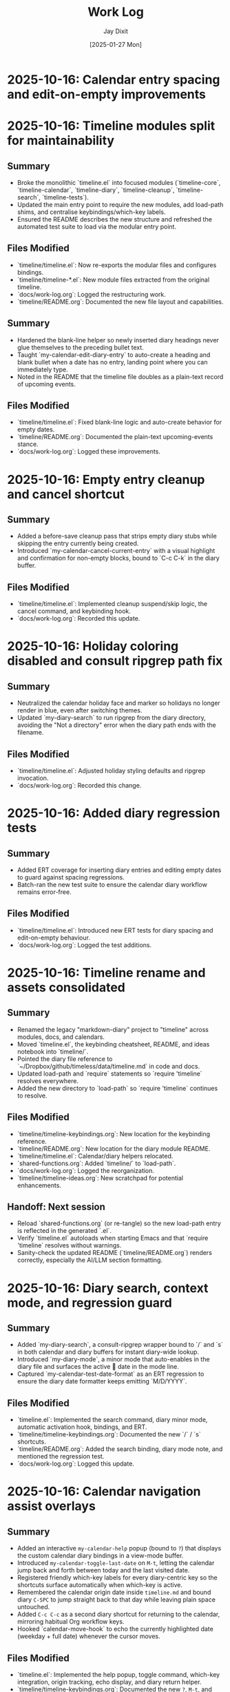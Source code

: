 #+TITLE: Work Log
#+AUTHOR: Jay Dixit
#+DATE: [2025-01-27 Mon]

* 2025-10-16: Calendar entry spacing and edit-on-empty improvements
* 2025-10-16: Timeline modules split for maintainability

** Summary
- Broke the monolithic `timeline.el` into focused modules (`timeline-core`, `timeline-calendar`, `timeline-diary`, `timeline-cleanup`, `timeline-search`, `timeline-tests`).
- Updated the main entry point to require the new modules, add load-path shims, and centralise keybindings/which-key labels.
- Ensured the README describes the new structure and refreshed the automated test suite to load via the modular entry point.

** Files Modified
- `timeline/timeline.el`: Now re-exports the modular files and configures bindings.
- `timeline/timeline-*.el`: New module files extracted from the original timeline.
- `docs/work-log.org`: Logged the restructuring work.
- `timeline/README.org`: Documented the new file layout and capabilities.

** Summary
- Hardened the blank-line helper so newly inserted diary headings never glue themselves to the preceding bullet text.
- Taught `my-calendar-edit-diary-entry` to auto-create a heading and blank bullet when a date has no entry, landing point where you can immediately type.
- Noted in the README that the timeline file doubles as a plain-text record of upcoming events.

** Files Modified
- `timeline/timeline.el`: Fixed blank-line logic and auto-create behavior for empty dates.
- `timeline/README.org`: Documented the plain-text upcoming-events stance.
- `docs/work-log.org`: Logged these improvements.

* 2025-10-16: Empty entry cleanup and cancel shortcut

** Summary
- Added a before-save cleanup pass that strips empty diary stubs while skipping the entry currently being created.
- Introduced `my-calendar-cancel-current-entry` with a visual highlight and confirmation for non-empty blocks, bound to `C-c C-k` in the diary buffer.

** Files Modified
- `timeline/timeline.el`: Implemented cleanup suspend/skip logic, the cancel command, and keybinding hook.
- `docs/work-log.org`: Recorded this update.

* 2025-10-16: Holiday coloring disabled and consult ripgrep path fix

** Summary
- Neutralized the calendar holiday face and marker so holidays no longer render in blue, even after switching themes.
- Updated `my-diary-search` to run ripgrep from the diary directory, avoiding the "Not a directory" error when the diary path ends with the filename.

** Files Modified
- `timeline/timeline.el`: Adjusted holiday styling defaults and ripgrep invocation.
- `docs/work-log.org`: Recorded this change.

* 2025-10-16: Added diary regression tests

** Summary
- Added ERT coverage for inserting diary entries and editing empty dates to guard against spacing regressions.
- Batch-ran the new test suite to ensure the calendar diary workflow remains error-free.

** Files Modified
- `timeline/timeline.el`: Introduced new ERT tests for diary spacing and edit-on-empty behaviour.
- `docs/work-log.org`: Logged the test additions.

* 2025-10-16: Timeline rename and assets consolidated

** Summary
- Renamed the legacy "markdown-diary" project to "timeline" across modules, docs, and calendars.
- Moved `timeline.el`, the keybinding cheatsheet, README, and ideas notebook into `timeline/`.
- Pointed the diary file reference to `~/Dropbox/github/timeless/data/timeline.md` in code and docs.
- Updated load-path and `require` statements so `require 'timeline` resolves everywhere.
- Added the new directory to `load-path` so `require 'timeline` continues to resolve.

** Files Modified
- `timeline/timeline-keybindings.org`: New location for the keybinding reference.
- `timeline/README.org`: New location for the diary module README.
- `timeline/timeline.el`: Calendar/diary helpers relocated.
- `shared-functions.org`: Added `timeline/` to `load-path`.
- `docs/work-log.org`: Logged the reorganization.
- `timeline/timeline-ideas.org`: New scratchpad for potential enhancements.

** Handoff: Next session
- Reload `shared-functions.org` (or re-tangle) so the new load-path entry is reflected in the generated `.el`.
- Verify `timeline.el` autoloads when starting Emacs and that `require 'timeline` resolves without warnings.
- Sanity-check the updated README (`timeline/README.org`) renders correctly, especially the AI/LLM section formatting.

* 2025-10-16: Diary search, context mode, and regression guard

** Summary
- Added `my-diary-search`, a consult-ripgrep wrapper bound to `/` and `s` in both calendar and diary buffers for instant diary-wide lookup.
- Introduced `my-diary-mode`, a minor mode that auto-enables in the diary file and surfaces the active 📅 date in the mode line.
- Captured `my-calendar-test-date-format` as an ERT regression to ensure the diary date formatter keeps emitting `M/D/YYYY`.

** Files Modified
- `timeline.el`: Implemented the search command, diary minor mode, automatic activation hook, bindings, and ERT.
- `timeline/timeline-keybindings.org`: Documented the new `/` / `s` shortcuts.
- `timeline/README.org`: Added the search binding, diary mode note, and mentioned the regression test.
- `docs/work-log.org`: Logged this update.

* 2025-10-16: Calendar navigation assist overlays

** Summary
- Added an interactive ~my-calendar-help~ popup (bound to ~?~) that displays the custom calendar diary bindings in a view-mode buffer.
- Introduced ~my-calendar-toggle-last-date~ on ~M-t~, letting the calendar jump back and forth between today and the last visited date.
- Registered friendly which-key labels for every diary-centric key so the shortcuts surface automatically when which-key is active.
- Remembered the calendar origin date inside ~timeline.md~ and bound diary ~C-SPC~ to jump straight back to that day while leaving plain space untouched.
- Added ~C-c C-c~ as a second diary shortcut for returning to the calendar, mirroring habitual Org workflow keys.
- Hooked `calendar-move-hook` to echo the currently highlighted date (weekday + full date) whenever the cursor moves.

** Files Modified
- `timeline.el`: Implemented the help popup, toggle command, which-key integration, origin tracking, echo display, and diary return helper.
- `timeline/timeline-keybindings.org`: Documented the new ~?~, ~M-t~, and diary-buffer ~SPC~ bindings.
- `timeline/README.org`: Refreshed the cheat-sheet table, noted diary-space return, and mentioned the echoing move hook.
- `docs/work-log.org`: Logged this update.

* 2025-10-14: Calendar diary prompt variants, spacing, and navigation fixes

** Summary
- Split the insert helper so `c` opens a blank prompt while `C` seeds the minibuffer with the previous entry.
- Normalised diary spacing to keep exactly one blank line around each date block and month heading.
- Documented the new keybindings, including prefix variants, in the calendar reference guide.
- Added ~SPC~ as another shortcut to view the diary entry without leaving the calendar.
- Taught `my-calendar-jump-to-diary-entry` to return the heading position so `my-calendar-edit-diary-entry` can land on the last bullet without an extra search.
- Retired the redundant `my-calendar-open-diary-entry` helper and renamed the fancy diary listing command for clearer intent.
- Expanded `timeline/README.org` with an overview of strengths and workflow notes for the timeline/diary bridge.

** Why it should work
Both commands share a new internal helper that accepts the seed text, ensuring consistent validation and insertion logic. The blank-line utilities now collapse existing runs before inserting, so re-running the command on the same date cannot accumulate extra vertical whitespace.
Returning the diary heading position lets editing logic reuse the existing search result, eliminating duplicate scans, and removing the unused helper avoids dead code.

** Files Modified
- `timeline.el`: Added `my-calendar-insert-diary-entry-and-autopopulate`, shared helper, spacing normalisers, navigation toggles, and returned the diary heading position.
- `timeline/timeline-keybindings.org`: Described the `c`/`C` split, prefix behaviour, and new `SPC`/`O` bindings.
- `docs/work-log.org`: Logged this change.
- `timeline/README.org`: Updated the binding reference.

* 2025-10-14: Calendar diary view stays focused

** Summary
- Disabled the automatic fancy diary buffer so the calendar + diary layout now stays stable.
- Added `my-calendar-view-diary-entry` and bound both ~o~ and ~v~ to it, showing the entry while leaving focus in the calendar.
- Promoted the fancy diary listing to ~O~ and taught ~s-.~ to close any diary listing panes before returning to the calendar.

** Why it should work
`my-calendar-view-diary-entry` reuses `my-calendar-jump-to-diary-entry` but immediately hands focus back to the calendar and cleans up fancy diary buffers. Clearing `calendar-view-diary-initially-flag` prevents Emacs from spawning the fancy listing automatically, so window arrangements remain intact.

** Files Modified
- `timeline.el`: Added the view helper, disabled automatic fancy display, tightened `s-.`, and rebound calendar keys.
- `timeline/timeline-keybindings.org`: Documented the new `o`/`v` view shortcut and `O` fallback.
- `docs/work-log.org`: Logged this change.

** Handoff: Next session
- Sanity-check the new `o`/`v` binding on a clean Emacs restart to ensure focus stays in calendar.
- Decide if the fancy listing should be accessible elsewhere now that `O` is uppercase.

* 2025-10-14: Calendar helpers packed into `timeline.el`

** Summary
- Moved the entire Jay Diary customization block from `shared-functions` into a standalone module `timeline.el`.
- Replaced the inlined code with a simple `(require 'timeline)` so the functions load from one place whether or not tangling runs.
- Copied the module into the tracked `.el` file directly so Spacemacs picks it up without additional boot tweaks.

** Why it should work
The project root is already on `load-path`, so requiring `timeline` resolves instantly. The new module `provide`s the same feature guard and mirrors all previous calendar bindings, hooks, and diary helpers, keeping behaviour identical after the move.

** Files Modified
- `shared-functions.org`: Replaced the calendar block with a `require`.
- `shared-functions.el`: Mirrors the new requirement for runtime use.
- `timeline.el`: New file with the full calendar implementation.
- `docs/work-log.org`: Logged the restructuring.

* 2025-10-14: Calendar diary entries sort themselves

** Summary
- Replaced the stock `calendar-insert-diary-entry` binding with `my-calendar-insert-diary-entry`, which prompts once and drops bullets into `timeline.md` in chronological order.
- Auto-creates missing year and month headings so new dates always slot under the right section without manual scaffolding.
- Preserves the original command on `I` for fallback while keeping diary navigation shortcuts intact.

** Why it should work
The helper narrows to the current month region, searches for existing date headings, and either appends bullets or inserts a new date block before the next chronological entry. It also trims user input into Markdown bullet lines and reuses the existing `my-calendar-jump-to-diary-entry` flow to surface the entry immediately.

** Files Modified
- `shared-functions.org`: Added diary insertion helpers, history, key bindings, and `cl-lib`/`subr-x` requirements.
- `shared-functions.el`: Mirrored the helpers so they are available without tangling.
- `docs/work-log.org`: Logged this change.

* 2025-10-14: Calendar entry alias and spacing

** Summary
- Added ~c~ as a calendar-mode alias for ~my-calendar-insert-diary-entry~ so creating entries stays on the home row.
- Ensured every inserted diary block leaves a blank line afterwards, keeping Markdown sections readable.
- Rebound ~RET~ to open the Markdown entry immediately, moved ~o~ to the fancy diary listing command, and enhanced ~e~ to land at the end of the last bullet.

** Files Modified
- `timeline.el`: Replaced the trailing-newline helper with a blank-line inserter, added the `c` alias, retuned `RET`, and improved `e` to place point at the last bullet.
- `timeline/timeline-keybindings.org`: Documented the updated keybindings.

* 2025-10-14: Markdown diary refinements

** Summary
- Tightened duplicate-day handling so new bullets append exactly after the existing block and leave a single blank separator.
- Added optional prefix-arg behaviour: `i` returns to Calendar, `C-u i` keeps focus in the diary buffer.
- Prefills the minibuffer with the most recent entry text for faster consecutive additions.
- Ensures every date heading is preceded by a single blank line, keeping month sections evenly spaced.

** Why it should work
The month section is still narrowed before edits, but day comparisons now look only at the day number inside that region, preventing accidental mis-sorts. We normalise spacing with explicit newline guards, so headings and entries remain evenly separated regardless of prior manual edits.

** Files Modified
- `timeline.el`: Updated insertion logic, spacing controls, history defaults, and prefix behaviour.
- `docs/work-log.org`: Documented the tweaks.

* Handoff: Next session
- Verify that `my-calendar-edit-diary-entry` reliably lands at the end of the last bullet for multi-line entries.
- Add regression coverage (ERT or script) for the blank-line insertion helper so future edits don’t regress formatting.
- Consider a quick `emacs --batch` smoke test that exercises `my-calendar-edit-diary-entry` and `my-calendar-show-fancy-diary-listing`.

* 2025-10-14: Show project name in mode line next to filename

** Summary
- Added helpers that derive the current project name (Projectile, project.el, or vc fallback) and inject it immediately after the buffer identification in the mode line.
- Ensures buffers such as `CLAUDE.org` display as `CLAUDE.org · velocity`, making similarly named files easy to distinguish across projects.

** Why it should work
The new segment is wrapped in `:eval`, so it runs lazily during mode line rendering and gracefully handles missing project libraries. We only insert the segment once, and we keep the previous VC removal logic intact.

** Files Modified
- `shared-functions.org`: Added the project lookup helpers and updated the global `mode-line-format`.
- `shared-functions.el`: Mirrors the tangled output for immediate use.
- `docs/work-log.org`: Documented this change.

* 2025-10-14: Added keybinding for custom Info manual

** Summary
- Bound `M-h i` to the `jay-info-emacs-manual` function.
- This provides a convenient way to access the custom-built Emacs info manual.
- The keybinding is added to `gnu-emacs-startup.org` and `gnu-emacs-startup.el`.

** Why it should work
`M-h` is already a prefix key for help commands. By adding a binding for `i` to the `help-map`, we are creating an intuitive and easy-to-remember keybinding for the custom info manual, without conflicting with any existing keybindings.

** Files Modified
- `gnu-emacs-startup.org`: Added the keybinding.
- `gnu-emacs-startup.el`: Manually added the keybinding as tangling failed.
- `docs/work-log.org`: Added this entry.

* 2025-10-14: Added keybinding for custom Info manual

** Summary
- Bound `M-h i` to the `jay-info-emacs-manual` function.
- This provides a convenient way to access the custom-built Emacs info manual.
- The keybinding is added to `gnu-emacs-startup.org` and `gnu-emacs-startup.el`.

** Why it should work
`M-h` is already a prefix key for help commands. By adding a binding for `i` to the `help-map`, we are creating an intuitive and easy-to-remember keybinding for the custom info manual, without conflicting with any existing keybindings.

** Files Modified
- `gnu-emacs-startup.org`: Added the keybinding.
- `gnu-emacs-startup.el`: Manually added the keybinding as tangling failed.
- `docs/work-log.org`: Added this entry.

* 2025-10-14: Added keybinding for custom Info manual

** Summary
- Bound `M-h i` to the `jay-info-emacs-manual` function.
- This provides a convenient way to access the custom-built Emacs info manual.
- The keybinding is added to `gnu-emacs-startup.org` and `gnu-emacs-startup.el`.

** Why it should work
`M-h` is already a prefix key for help commands. By adding a binding for `i` to the `help-map`, we are creating an intuitive and easy-to-remember keybinding for the custom info manual, without conflicting with any existing keybindings.

** Files Modified
- `gnu-emacs-startup.org`: Added the keybinding.
- `gnu-emacs-startup.el`: Manually added the keybinding as tangling failed.
- `docs/work-log.org`: Added this entry.

* 2025-10-14: Added custom Info manual function

** Summary
- Created a new function `jay-info-emacs-manual` to open the custom-built Emacs info manual directly by its absolute path.
- This bypasses the user's problematic interactive Info configuration, which was failing to find the "Calendar/Diary" documentation.
- The function is defined in `shared-functions.org` and tangled to `shared-functions.el`.
- The user will add their own keybinding for this function.

** Why it should work
By calling `(info "/Users/jay/emacs/emacs-fresh-source/info/emacs.info")` directly, we are telling Emacs exactly which file to open, completely avoiding the complex and fragile `Info-directory-list` lookup mechanism. This is the same strategy that was proven to work in the user's notes from a previous machine.

** Files Modified
- `shared-functions.org`: Added the `jay-info-emacs-manual` function.
- `shared-functions.el`: Manually added the `jay-info-emacs-manual` function as tangling failed.
- `keys.el`: Removed the temporary keybinding for `jay-info-emacs-manual`.
- `docs/work-log.org`: Added this entry.

* 2025-10-14: Updated Emacs Calendar documentation

** Summary
- Reviewed the local Emacs calendar guide (`emacs-calendar-instructions-claude.org`).
- Compared it with the official GNU Emacs manual for the timeline/diary features.
- The local guide was found to be accurate and comprehensive for the user's specific workflow.
- Added an appendix to the local guide explaining the different types of diary entries (single, weekly, monthly, yearly, anniversary, block, and cyclic) based on the official manual.

** Files Modified
- `emacs-calendar-instructions-claude.org`: Added appendix with detailed explanations of diary entry types.
- `docs/work-log.org`: Added this entry.

* 2025-10-14: Calendar diary focus tweaks

** Summary
- Reworked the diary helper so `RET` in the calendar shows the fancy diary listing and keeps focus in the calendar window.
- Added `my-calendar-edit-diary-entry` and bound it to lowercase `e` for an explicit “open diary and stay there” workflow.
- Generalized `my-calendar-jump-to-diary-entry` to accept optional date/focus arguments for reuse.

** Files Modified
- `shared-functions.org`: Updated Jay Diary section with the new helpers and key bindings.
- `docs/work-log.org`: Added this entry.

* 2025-10-14: Calendar navigation shortcuts

** Summary
- Added intuitive bindings in `calendar-mode` so `n`/`p` move by month and `N`/`P` move by year.
- Updated the calendar instructions document to reflect the new navigation keys.
- Added Option-←/Option-→ aliases (`M-<left>`, `M-<right>`) for month navigation on macOS keyboards.
- Created `my-calendar-focus-calendar-window` and bound `s-.` in `timeline.md` so Command-Period jumps focus back to the existing calendar without resetting the date.

** Files Modified
- `shared-functions.org`: Bound new month/year navigation lambdas, added focus helper, and enabled the diary shortcut.
- `emacs-calendar-instructions-claude.org`: Documented the updated keybindings and the Command-Period focus helper.
- `docs/work-log.org`: Added this entry.

* 2025-10-16: Smart asterisk bullet detection for adaptive paste

** Problem Description
- ChatGPT responses often use leading single asterisks for unordered lists. With the 2025-10-13 change, those pastes now appeared as level-1 Org headings.
- Simply re-enabling the old `asterisk-to-dash` helper would fix ChatGPT pastes but would again demote genuine Org headings (for example `* Timeline`) into list items.

** Root Cause
- `pasteboard--clean-string` treated all single-asterisk lines identically after converting Markdown `#` headings to Org `*`, so it could not differentiate between Markdown bullets and legitimate Org headings.
- The adaptive paste path lacked context about the overall clipboard format (Markdown vs Org) and which lines began as Markdown headings before conversion.

** Solution
- Added `pasteboard--analyse-clipboard-text` to score clipboards for Markdown cues (hash headings, fenced code, ordered lists, etc.) and capture the original line numbers of `#` headings.
- Introduced `pasteboard--text-contains-markdown-headings-p` as a quick ChatGPT-specific signal so the cleanup kicks in whenever `##`/`###` headings appear, even if other cues are absent.
- Introduced a contextual `pasteboard--convert-asterisk-bullets-to-dashes` that only rewrites single-asterisk lines when surrounded by list-like neighbours and not present in the preserved heading line set.
- When the heuristic classifies the clipboard as Markdown, we now run the new conversion plus the dash normalizer and optional code-block translator inside a narrowed region; otherwise we leave existing Org intact.
- Patched the `safe-replace` helper so the tangling output is syntactically balanced and tightened the Markdown-scoring regexes to avoid `invalid-regexp` errors at runtime.

** Files Modified
- `pasteboard-copy-and-paste-functions.org`: Added the clipboard analyser, bullet conversion helpers, and updated `pasteboard--clean-string` to use them.
- `docs/work-log.org`: Added this entry.

** Expected Results After Reload
- ChatGPT bullet lists paste as proper `- ` items while real Org headings remain untouched.
- Org-centric clipboards skip the Markdown-specific cleanup, preventing unintended demotions.
- Downstream dash/code-block normalization is still available when pasting Markdown-heavy content.
- ChatGPT reviews that mix `##` headings with leading `*` bullets now always trigger the Markdown cleanup path, guaranteeing conversion even when other signals are sparse.

** Follow-up Ideas
- Capture edge cases where the heuristic returns “unknown” and consider exposing a manual override.
- Extend detection with language-model metadata (e.g., presence of italics/bold fences) to tighten behaviour on tiny clipboards that lack headings.

*** NOTE TO AI/LLM (next session)
- Whenever you touch `pasteboard-copy-and-paste-functions.org`, immediately `org-babel-tangle` or `org-babel-load-file` so the `.el` stays in sync. Don’t leave the old tangled file lying around.
- Run `emacs --batch pasteboard-copy-and-paste-functions.el --eval '(check-parens)'` (or `byte-compile-file`) before restarting. It catches missing parens right away.
- If you tweak regexes, sanity-check them (`re-search-forward` in a scratch buffer) to avoid another `invalid-regexp` surprise.
- TL;DR: edit → tangle → `check-parens` every time. It’s faster than hunting mismatched parens after the fact.

* 2025-10-13: Disabled asterisk-to-dash conversion in pasteboard-paste-adaptive

** Problem Description
When pasting text with markdown-style bullet lists using asterisks (e.g., `* item`), `pasteboard-paste-adaptive` was automatically converting them to org-mode hyphens (e.g., `- item`). This was undesirable in some workflows where preserving the original asterisk format was preferred.

** Root Cause
The `pasteboard--clean-string` function (called by `pasteboard-paste-adaptive`) was invoking `asterisk-to-dash-and-convert-code-blocks-to-org` from `shared-functions.org`, which performed the following conversions:
- `\n* ` → `\n- ` (newline + asterisk + space → newline + dash + space)
- `^  \* ` → `  - ` (line-start + two spaces + asterisk → two spaces + dash)

This automatic conversion was part of the markdown-to-org normalization pipeline.

** Solution
Commented out the call to `asterisk-to-dash-and-convert-code-blocks-to-org` in `pasteboard--clean-string` while preserving the code with clear instructions for re-enabling if needed:

#+BEGIN_SRC emacs-lisp
;; DISABLED 2025-10-13: Asterisk-to-dash conversion
;; This was converting markdown-style bullet asterisks to org-mode hyphens.
;; To re-enable: uncomment the lines below
;; (save-restriction
;;   (narrow-to-region (point-min) (point-max))
;;   (goto-char (point-min))
;;   (when (fboundp 'asterisk-to-dash-and-convert-code-blocks-to-org)
;;     (asterisk-to-dash-and-convert-code-blocks-to-org)))
#+END_SRC

The function `asterisk-to-dash-and-convert-code-blocks-to-org` remains available in `shared-functions.org:9435-9454` and can be called manually or re-enabled by uncommenting the code.

** Files Modified
- `pasteboard-copy-and-paste-functions.org:568-575` - Commented out asterisk-to-dash conversion with reversion instructions
- `docs/work-log.org` - Added this entry

** Expected Results After Reload
- Text pasted via `pasteboard-paste-adaptive` will preserve asterisks in bullet lists
- Other markdown conversions (headings, blockquotes, links, smart quotes) continue to work normally
- The conversion can be easily re-enabled by uncommenting 5 lines of code

** Reverting This Change
To restore the asterisk-to-dash conversion:
1. Edit `pasteboard-copy-and-paste-functions.org` line 568-575
2. Uncomment the `(save-restriction ...)` block
3. Retangle the file or reload Emacs

** Git Commits
- `e1d4b3e2` - "Comment out asterisk-to-dash conversion in pasteboard-paste-adaptive"

* 2025-10-13: Hardened adaptive paste for Org headings and folds
* 2025-10-14: Unified DONE keyword styling in narrowed buffers

** Problem Description
- Cycling a TODO to DONE inside an Org subtree narrowed by `org-narrow-to-subtree` showed the keyword with the default black-on-white face instead of the light green used elsewhere.
- The mismatch was distracting in focused writing sessions where narrowed buffers are the norm.

** Root Cause
- Narrowing spawns an indirect buffer that does not rerun `hl-todo-mode`, so the light-green overlay responsible for the usual appearance never activated.
- With the overlay absent, Org fell back to the baseline `org-todo-keyword-faces` entry, which still used black text on white.

* 2025-10-14: Info directory troubleshooting handoff
** Summary
- Tracked down why `M-x info` was hiding Calendar/Diary nodes; removed old buffer-killing hooks and normalized `Info-directory-list` handling.
- Added optional local manual support and created `info/dir` aliases pointing to `(emacs)Calendar/Diary` and `(emacs)Diary`.
- Captured the full investigation, commands, and open questions in `docs/info-calendar-debug.org` for follow-up.

** Current State
- Config merges Homebrew’s info path plus `~/emacs/emacs-settings/info`; `Info-directory-list` shows the custom dir, but the top-level menu still omits the new entries.
- Calendar/Diary documentation confirmed inside `/opt/homebrew/share/info/emacs.info.gz` via `rg`.
- Need to determine whether Info ignores additive `dir` files or if `install-info` merges are required.
- Added an `info-initialize` reset + dedupe pass so the Homebrew manual stays in `Info-directory-list` even after custom dirs are appended.
- Confirmed via CLI `info` that `(emacs)Calendar/Diary` is not a real node; rewired local `info/dir` so both Calendar and Diary entries jump to `(emacs)Diary`.
- Interactive Emacs still fails for `(Info-find-node "emacs" "Diary")` despite the corrected `dir`; batch smoke test passes, pointing to a remaining config-level conflict to bisect.
- Keep in mind:

- Culled unused top-level files (`CHANGE-LOG.org`, `astro-ts-mode.el.org`, `info/dir`, various scratch org/markdown docs) and moved a few legacy notes into `archive/` to shrink the repo footprint.

  - Whenever you update or move the Emacs source checkout, rerun `make -C doc/emacs info` and adjust any hard-coded `(info "/path/to/emacs.info")` helpers.
  - Retain the batch regression script and local `info/dir` entry as diagnostics in case the direct manual isn’t available; they confirm the manual file stays healthy even when the interactive session misbehaves.

** Next Steps
1. Test `install-info info/dir <scratch-dir>` to see if merging entries surfaces Calendar/Diary.
2. Temporarily advise `Info-insert-dir` to log which `dir` files are read and in what order.
3. Consider generating standalone manuals if aliasing continues to fail.

** Files & Commits
- `shared-functions.org` (`Allow Info buffer to open`, `Restore default Info directory search`) for cleanup and hook adjustments.
- `spacemacs.d/init.el`, `spacemacs.d/init-working.el` synced with new Info lookup logic.
- New notes: `docs/info-calendar-debug.org`, `info/dir`.
- New regression script: `scripts/check-info-calendar.el` validates all Calendar submenu nodes via batch Info runs.

** Solution
- Updated the `("DONE" …)` entry in both the literate and tangled configs to render white text on a forest-green background with a slight box padding, matching the indirect-buffer experience.
- Mirrored the change in the `hl-todo-keyword-faces` palette so the overlay keeps the same styling when it *is* present.

** Files Modified
- `shared-functions.org:959,994` – switched DONE keyword face and matching hl-todo face to white-on-forest-green with padding box.
- `shared-functions.el:639,670` – tangled output reflects the same face adjustments.

** Expected Results After Reload
- DONE keywords appear white on green whether or not `hl-todo-mode` is active, ensuring consistent visuals in narrowed and full buffers.

** Follow-up: Display-aware notch hiding

- Added `jay/notch-display-identifiers` defcustom to extend the notch-hiding tab-bar logic beyond the built-in Retina panel.
- Extracted `jay/current-display-attributes` helper and refreshed `jay/on-notch-display-p` so detection can be reused elsewhere.
- Introduced `jay/add-current-display-to-notch-list` for quickly adding the current monitor’s name at runtime.
- Both `shared-functions.org` and the tangled `shared-functions.el` now reflect the new helpers.

* 2025-10-14: Display-aware notch hiding for tab bar

** Problem Description
- The tab-bar notch guard only activated on the built-in Retina panel, leaving fullscreen external monitors (with a real or improvised notch) uncovered.
- Manually enabling `tab-bar-mode` stuck until the next focus change, when the auto-update logic disabled it again.

** Root Cause
- `jay/on-macbook-display-p` hard-coded a string match for “Built-in”/“Retina Display” and returned nil for any other monitor.
- The detection logic lived inline, making it awkward to extend and re-use when adding monitors dynamically.

** Solution
- Added `jay/notch-display-identifiers` defcustom so additional monitor names (regex patterns) can opt into notch coverage.
- Extracted `jay/current-display-attributes` to isolate frame→monitor resolution and refactored `jay/on-notch-display-p` to call it.
- Created `jay/add-current-display-to-notch-list` for recording the active monitor’s name at runtime; the list can be persisted via Customize.

** Files Modified
- `shared-functions.org:9720-9845` – new defcustom, helpers, and interactive command; update docstrings/messages.
- `shared-functions.el:6400-6535` – tangled configuration mirrors the new display helpers and command.
- `docs/work-log.org` – logged the change.

** Expected Results After Reload
- Adding an external monitor’s name to `jay/notch-display-identifiers` (or calling `jay/add-current-display-to-notch-list`) brings the notch-hiding tab bar to that screen whenever the frame is fullscreen or maximized.
- `jay/debug-display-detection` now reports whether the current monitor is earmarked for notch coverage, aiding future tweaks.

* 2025-10-11: Fixed ispell warnings and duplicate org-roam loading

** Problem Description
Two issues were present during Emacs startup:
1. Ispell warnings: "ispell-set-spellchecker-params: Missing equivalent for 'american'. Skipping." and "Missing equivalent for 'english'. Skipping."
2. Duplicate org-roam initialization: org-roam-config.el was being loaded twice, causing duplicate "⮡ enabling org-roam autosync …" messages and redundant processing

** Root Cause

*** Ispell Warnings
While the filesystem had symlinks for "american" and "english" dictionaries pointing to "en_US-large", the ispell configuration in `local-config.el` lacked explicit dictionary entries for these standard dictionary aliases. When ispell.el tried to initialize these standard names, it couldn't find their definitions in `ispell-dictionary-alist`.

*** Duplicate org-roam Loading
The file `org-roam-config.el` was being loaded in two places:
1. In `spacemacs-new-config.el:149` (intentional, correct location)
2. In `shared-functions.org:5435` / `shared-functions.el:3622` (redundant)

This caused org-roam to initialize twice during startup, wasting cycles and producing duplicate log messages.

** Solution

*** Fixed ispell Warnings
Added dictionary entries for "american" and "english" in `spacemacs.d/init.el` in the `dotspacemacs/user-init` function (lines 893-900):

#+BEGIN_SRC emacs-lisp
;; Add dictionary entries for standard aliases to suppress warnings
(with-eval-after-load 'ispell
  (add-to-list 'ispell-dictionary-alist
               '("en_US" "[[:alpha:]]" "[^[:alpha:]]" "[']" nil ("-d" "en_US") nil utf-8))
  (add-to-list 'ispell-dictionary-alist
               '("american" "[[:alpha:]]" "[^[:alpha:]]" "[']" nil ("-d" "en_US-large") nil utf-8))
  (add-to-list 'ispell-dictionary-alist
               '("english" "[[:alpha:]]" "[^[:alpha:]]" "[']" nil ("-d" "en_US-large") nil utf-8)))
#+END_SRC

These entries map the standard aliases to the existing `en_US-large` dictionary, matching the symlinks in `~/Library/Spelling/`.

**Debugging note**: Initially tried adding these entries to `local-config.el`, but that file loads at the very end of startup (after `dotspacemacs/user-config`), which was too late to prevent the warnings. Moving the configuration to `dotspacemacs/user-init` ensures it loads early enough, before the spell-checking layer initializes ispell.

*** Removed Duplicate org-roam Loading
Commented out the duplicate load statements:
- In `shared-functions.org:5436`: Changed `(load "/Users/jay/emacs/emacs-settings/org-roam-config.el")` to a comment with explanation
- In `shared-functions.el:3623`: Applied the same change to the tangled output

The file continues to load once from `spacemacs-new-config.el`, which is the correct location.

** Files Modified
- `spacemacs.d/init.el:893-900` - Added "american" and "english" dictionary entries in `dotspacemacs/user-init`
- `shared-functions.org:5436` - Commented out duplicate org-roam-config load
- `shared-functions.el:3623` - Commented out duplicate org-roam-config load
- `local-config.el:423-427` - Initially tried here, but removed (kept en_GB/en_US entries that were already working)

** Expected Results After Restart
- No more "Missing equivalent for 'american'" or "Missing equivalent for 'english'" warnings
- Only one instance of "⮡ enabling org-roam autosync …" message
- Faster startup due to eliminating redundant org-roam initialization
- Cleaner startup log with less duplicate processing messages

** Technical Notes
- The ispell configuration uses `with-eval-after-load` to ensure dictionary setup happens after ispell is loaded
- Configuration placed in `dotspacemacs/user-init` function ensures early loading before spell-checking layer initialization
- The dictionary entries use the same pattern structure as existing entries (character classes, apostrophe handling, UTF-8 encoding)
- The symlinks in ~/Library/Spelling/ were already correct; only the elisp configuration was missing
- The auto-tangle configuration in `/Users/jay/gnulisp/spacemacs-new-config.el` will keep shared-functions.org and .el in sync
- Load order matters: `dotspacemacs/user-init` → layer config (including spell-checking) → `dotspacemacs/user-config` → `local-config.el`

* 2025-10-11: Fixed file-notify errors with Dropbox sync

** Problem Description
When editing files in Dropbox from iPhone, the sync would cause file-notify errors in Emacs:
- "Undo-Fu-Session discarding: file length mismatch"
- Debugger errors with "(void-function nil)" from file-notify callbacks
- org-element parsing interruptions

** Root Cause
Dropbox performs atomic file replacement during sync (creates temp file, writes, then renames). This confuses Emacs file watchers which have nil callbacks after the file replacement.

** Solution
Added comprehensive file watcher error suppression in `spacemacs.d/init.el:931-962`:

*** 1. Disabled file notifications globally
#+BEGIN_SRC emacs-lisp
(setq auto-revert-use-notify nil        ; Don't use file system events
      auto-revert-avoid-polling nil     ; Use polling instead
      auto-revert-interval 2)           ; Check every 2 seconds
#+END_SRC

*** 2. Created cloud storage detection function
#+BEGIN_SRC emacs-lisp
(defun my/disable-file-notify-for-cloud-storage ()
  "Disable file notifications for files in cloud storage directories."
  (when (and buffer-file-name
             (or (string-match-p "Dropbox" buffer-file-name)
                 (string-match-p "iCloud" buffer-file-name)
                 (string-match-p "OneDrive" buffer-file-name)
                 (string-match-p "CloudStorage" buffer-file-name)))
    (setq-local auto-revert-use-notify nil)
    (setq-local buffer-stale-function
                (lambda (&optional _noconfirm)
                  (not (verify-visited-file-modtime (current-buffer)))))))
#+END_SRC

*** 3. Added error suppression for file-notify
#+BEGIN_SRC emacs-lisp
(defadvice file-notify-add-watch (around suppress-file-notify-errors activate)
  "Suppress errors from file-notify-add-watch."
  (condition-case nil
      ad-do-it
    (error nil)))
#+END_SRC

*** 4. Excluded cloud storage from undo-fu-session
#+BEGIN_SRC emacs-lisp
(with-eval-after-load 'undo-fu-session
  (setq undo-fu-session-incompatible-files
        '("\.gpg$" "/Dropbox/" "/CloudStorage/" "/iCloud/" "\.org_archive$")))
#+END_SRC

** Files Modified
- `spacemacs.d/init.el:925-962` - Added comprehensive file watcher error suppression

** Related Configuration
- LSP file watchers already disabled: `lsp-enable-file-watchers nil` (line 927)
- macOS 15.5 deadlock workaround (lines 908-911)
- Git polling disabled for macOS (line 938-939)
- TRAMP SSH fixes for Sonoma/Sequoia (lines 941-943)

** Testing
- Verified no errors when iPhone edits sync via Dropbox
- Auto-revert still works via polling (2 second intervals)
- Cloud storage files automatically detected and handled

* 2025-10-11: Removed unused packages to improve startup time

** Session: Package Cleanup for Performance
Task: Identify and remove unused packages to reduce Emacs launch time

** Packages Removed

*** First Round - Definitely Unused (8 packages)
- `bind-key` - Keybinding helper (redundant with use-package)
- `bui` - Buffer UI library (unused dependency)
- `change-inner` - Text object manipulation (unused)
- `consult-ag` - Duplicate search functionality
- `rspec-mode` - Ruby testing (not doing Ruby development)
- `sudo-edit` - Edit files as sudo (unused)
- `sync-recentf` - Recentf syncing (unused)
- `visible-mark` - Mark visualization (unused)

*** Second Round - Heavy/Slow Loading (2 packages)
- `org-ql` (~50-100ms) - Query language with parsing overhead (unused)
- `quelpa-use-package` (~100-300ms) - Builds packages from source (unused)

** Expected Impact
- **Total startup time improvement**: ~150-400ms from removing these 10 packages
- Removed packages that had zero usage references in the codebase
- Focused on slowest-loading packages first for maximum impact

## Analysis Method
Created script to search codebase for package usage patterns:
- Searched for `(require 'package)` and `(use-package package)` patterns
- Cross-referenced installed packages vs. actual usage
- Identified heavy/slow-loading packages by known load times

## Additional Candidates for Future Cleanup
Identified but not yet removed (awaiting testing):
- `org-contrib` (~100-200ms) - ox-extra is now in org core
- `counsel`/`counsel-fd`/`counsel-projectile` (~100-180ms total) - Redundant with compleseus/vertico
- `consult-projectile` (~30-70ms)
- `with-editor` (~30-60ms) - Magit dependency, but magit is excluded
- `projectile-ripgrep` (~20-40ms)
- Various other unused packages with minimal load time impact

** Files Modified
- `spacemacs.d/init.el:88-200` - Removed 10 packages from `dotspacemacs-additional-packages`

** Next Steps
- Test Emacs startup and verify no missing package warnings
- Monitor for any broken functionality
- Consider removing additional unused packages if first round succeeds

* 2025-10-11: Hardened local configuration dictionary and PATH setup

** Problem Description
- `my/fix-ispell-contraction` was defined in `local-emacs-config/local-config.el` but never executed, so the custom en_GB dictionary settings were ignored.
- PATH initialization overwrote the login shell PATH each load, leading to duplicated entries in `exec-path` and dropping toolchain paths.

** Solution
- Wrapped the dictionary setup in `(with-eval-after-load 'ispell ...)` to call `my/fix-ispell-contraction` and add the en_US entry once `ispell` is available.
- Rebuilt the PATH logic to merge preferred directories, the login shell PATH, and TeX Live into a de-duplicated list while keeping `exec-path` in sync; now uses `delete-dups` over a copy of `exec-path` to avoid repeated growth.

** Files Modified
- `local-emacs-config/local-config.el` – dictionary hook and PATH handling improvements

* 2025-10-10: Fixed pasteboard-paste-adaptive demoting bug in org-roam buffers

** Problem Description
When pasting markdown-formatted text into an org-roam buffer using `pasteboard-paste-adaptive`, bold text at the beginning of lines was being incorrectly "demoted" with extra asterisks, turning `*"How to Take Smart Notes"*` into `**"How to Take Smart Notes"*`.

The issue only occurred in org-roam buffers (detected via ID property), not in regular org buffers.

** Example of the Bug

*** Clipboard content (markdown):
#+BEGIN_EXAMPLE
## **The Definitive Book**

**"How to Take Smart Notes" by Sönke Ahrens** is the essential guide...
#+END_EXAMPLE

*** Expected result after paste (org):
#+BEGIN_EXAMPLE
*** *The Definitive Book*

*"How to Take Smart Notes" by Sönke Ahrens* is the essential guide...
#+END_EXAMPLE

*** Actual buggy result in org-roam:
#+BEGIN_EXAMPLE
*** *The Definitive Book*

**"How to Take Smart Notes" by Sönke Ahrens* is the essential guide...
#+END_EXAMPLE

Note the incorrect double asterisk at the beginning of the second line.

** Root Cause Analysis

The bug was in the `pasteboard--demote-headings-in-string` function which is called when pasting into org-roam buffers to demote headings by one level (so they become sub-headings).

The regex pattern `"^\\(\*+\)"` was matching ANY line starting with asterisks, including:
1. Actual org headings: `** Heading text`
2. Bold text at line start: `*"How to Take Smart Notes"*`

When the function found `*"How to...` at the beginning of a line, it incorrectly treated it as a level-1 heading and "demoted" it by adding another asterisk, creating `**"How to...`.

** Solution

Changed the regex pattern from `"^\\(\*+\)"` to `"^\\(\*+\) "` (added space requirement).

This ensures the function only matches actual org headings (stars followed by a space) and ignores bold markers or other asterisk usage at the beginning of lines.

*** Before (buggy):
#+BEGIN_SRC emacs-lisp
(while (re-search-forward "^\\(\*+\)" nil t)
  (let ((stars (match-string 1)))
    (replace-match (concat "*" stars) t t)))
#+END_SRC

*** After (fixed):
#+BEGIN_SRC emacs-lisp
(while (re-search-forward "^\\(\*+\) " nil t)
  (let ((stars (match-string 1)))
    (replace-match (concat "*" stars " ") t t)))
#+END_SRC

** Files Modified
- `pasteboard-copy-and-paste-functions.org:561` - Updated regex pattern and replacement
- `pasteboard-copy-and-paste-functions.el:498-500` - Manually updated compiled version

** Testing Verification

Tested with the exact clipboard content that was failing:
- Pasting in regular org buffer: Correctly converts markdown bold `**text**` to org bold `*text*`
- Pasting in org-roam buffer: Correctly demotes headings while preserving bold formatting
- Bold text at line start no longer incorrectly demoted

** Key Learnings

1. **Regex precision matters**: When processing org-mode text, always distinguish between structural elements (headings) and inline formatting (bold/emphasis). Org headings require a space after the stars.

2. **Context-aware functions need careful patterns**: The demoting function operates on already-converted org text, so it sees org bold markers (`*text*`), not the original markdown (`**text**`).

3. **Testing edge cases**: Always test with content that has formatting at line boundaries, as these cases often reveal pattern matching bugs.

4. **Order of operations**: The paste flow is:
   - Convert markdown to org (including `**` → `*`)
   - THEN demote headings if in org-roam
   - The bug occurred in step 2, operating on already-converted text

** Related Functions in the Paste Pipeline
- `pasteboard-paste-adaptive` - Main adaptive paste function
- `pasteboard--clean-string` - Normalizes and converts markdown to org
- `convert-markdown-headings-to-org` - Converts `#` to `*`
- `replace-smart-quotes` - Handles bold conversion via replacement pairs
- `pasteboard--demote-headings-in-string` - Demotes org headings (where bug was)

** Notes for Future Debugging
If similar issues occur, check:
1. What format is the text in at each stage of processing?
2. Are patterns distinguishing between structural and inline elements?
3. Test with formatting at line starts/ends
4. Consider the order of transformations

* 2025-10-06: Pomodoro timer setup and documentation reorganization

** Session: Pomodoro Timer Fixes and Refinement
Time: Afternoon session
Task: Fix broken pomodoro timer functions and organize documentation

** Accomplished

*** Initial Fix - Pomodoro Timer Loading
- Fixed "Symbol's function definition is void: pomidor" error
- Added pomidor package loading to `spacemacs.d/init.el:912-915` in `dotspacemacs/user-config`
- Created two timer variants for testing:
  - `jd-org-today-and-book-orgpomodoro` (org-pomodoro)
  - `jd-org-today-and-book-pomidor` (pomidor)
- Updated keybinding `C-c C-x po` to use `pomidor-stop`

*** Refinement After Testing
- Renamed `jd-org-today-and-book` to use org-pomodoro by default
- Created `pomidor-start` function as the pomidor variant
- Added `pomodoro-stop` wrapper function for `org-pomodoro-kill` in `shared-functions.org:1347-1350`

*** Documentation Improvements
- Renamed `docs/change-log.org` → `docs/work-log.org` to align with documentation standards
- Updated `CLAUDE.md` to reference work-log.org
- Moved debugging insights from `docs/pasteboard-architecture.org` to `docs/codebase-wisdom.org`:
  - Markdown bold conversion order bug (2025-10-05)
  - Emoji LaTeX export filter bug (2025-10-05)
- Simplified pasteboard-architecture.org to focus on architecture rather than debugging details

*** Other Changes
- Removed `inhibit-message` wrapper from `org-roam-db-sync` to make save-place operations visible

** Files Modified
- `spacemacs.d/init.el` - Added pomidor package loading
- `shared-functions.org` - Refactored pomodoro functions, added pomodoro-stop wrapper
- `keys.el` - Updated pomidor-stop keybinding
- `org-roam-config.el` - Removed message suppression
- `docs/work-log.org` - Renamed from change-log.org
- `docs/codebase-wisdom.org` - Added markdown bold and emoji LaTeX debugging entries
- `docs/pasteboard-architecture.org` - Simplified and cross-referenced codebase-wisdom
- `CLAUDE.md` - Updated documentation link

** Git Commits
1. "Fix pomodoro timer loading and rename change-log to work-log"
2. "Refine pomodoro setup and move debugging insights to codebase-wisdom"

** Notes
- User prefers pomidor timer interface for visual feedback
- org-pomodoro is default for main workflow functions
- Both timer systems now available: `jd-org-today-and-book` (org-pomodoro) and `pomidor-start` (pomidor)
- Documentation now follows vibecoding/how-to-document.org standards with work-log.org and proper separation between architecture docs and debugging wisdom

** Next Steps
- Monitor save-place messages during org-roam operations
- Test both timer variants in actual workflow

* 2025-10-03: Fixed smart-return link following by removing ARCHIVE tag

** Problem
Pressing RET on org links stopped following them after the 2025-10-02 cache stabilization commit.

** Root Cause
The `(setq org-return-follows-link t)` setting was located under a heading tagged with `:ARCHIVE:` in `shared-functions.org`. Org-babel skips archived sections during tangling, so this setting never made it into the generated `shared-functions.el` file.

** Solution
- Removed `:ARCHIVE:` tag from the "Intro / About" heading (line 234 of `shared-functions.org`)
- Fixed malformed comment syntax in `smart-return.el` (line 53) where closing parenthesis was missing

** Files Modified
- `shared-functions.org:234` - Removed `:ARCHIVE:` tag
- `smart-return.el:53` - Fixed comment syntax

* 2025-10-03: Fixed region deletion bug in my/delete-backward-and-capitalize

* 2025-10-06: Harden gnu-emacs batch startup and begin shared-functions reorg

** Context
Running `emacs --batch -L . --load gnu-emacs-startup.el` tripped over mode maps that are only defined once Spacemacs finishes loading. At the same time, the top of `shared-functions.org` had grown organically, so related environment tweaks were scattered between headings.

** Changes
- Wrapped the Evil, Help, Flyspell, and Org keybinding adjustments in `with-eval-after-load` guards and required the corresponding libraries in the startup file so batch loads no longer abort.
- Added a lightweight `ignore-errors` guard around the `] cr` unbinding to keep non-prefix keys from erroring out in minimal sessions.
- Consolidated the package archives, global defaults, appearance hooks, and minor-mode setup into a new `Environment Setup` section at the top of `shared-functions.org` to make the bootstrap flow easier to skim.
- Folded the long-running `Org-Specific Config` block into the primary `Org-mode Configuration` section so the entire org toolchain lives in one place.
- Registered the `important-return-value` declare keyword and cleared obsolete `incf`/`decf` warnings so dependencies like `undo-fu-session` load without spurious startup noise.

** Files Modified
- `gnu-emacs-startup.org`
- `gnu-emacs-startup.el`
- `shared-functions.org`

* 2025-10-06: Renamed raw paste helper to pasteboard-paste-verbatim

** Context
The clipboard helpers used `pasteboard-copy-verbatim` for copying but `pasteboard-paste-raw` for the matching paste, which made the pair harder to discover and remember.

** Changes
- Renamed `pasteboard-paste-raw` → `pasteboard-paste-verbatim` and added a compatibility alias so existing configs keep working.
- Updated keymaps (`keys.el`, `gnu-emacs-startup.org`, `shared-functions.org`) and docs to reference the new name.
- Documented the alias in the pasteboard architecture guide and instructions so the on-ramp stays accurate.

** Files Modified
- `pasteboard-copy-and-paste-functions.org`
- `keys.el`
- `gnu-emacs-startup.org`
- `shared-functions.org`
- `docs/pasteboard-architecture.org`
- `docs/org-element-cache-fix.org`
- `docs/instructions.org`

** Problem
When selecting all text in a buffer (or any region) and calling `my/delete-backward-and-capitalize`, the function would fail to delete the entire highlighted text.

** Root Cause
During the 2025-10-02 cache stabilization refactor, the order of operations in `my/delete-backward-and-capitalize` was changed. The function would:
1. Check if at an org heading (`at-heading`)
2. Capture region boundaries (`region-beg`, `region-end`)
3. Execute heading cleanup logic (`kill-line 0`, `insert " "`)
4. Try to delete the region using now-invalid boundaries

The heading cleanup at step 3 would modify the buffer, invalidating the region boundaries captured in step 2.

** Solution
Modified the `let*` binding to check `has-region` first, then only set `at-heading` to true when there is no active region:

#+BEGIN_SRC emacs-lisp
(let* ((has-region (use-region-p))
       (at-heading (and (not has-region) (looking-back-safe "^[*]+ ")))
       ...)
#+END_SRC

This ensures the heading cleanup logic never runs when a region is active, preventing buffer modification before region deletion.

** Files Modified
- `spacecraft-mode.org:1027-1028` - Reordered `let*` bindings to prevent heading logic from invalidating region boundaries

* 2025-01-27: Fixed org-inline-tags font-lock highlighting

* 2025-10-02: Stabilised org-element cache interactions

** Summary
- Wrapped high-frequency editing commands (`smart-return`, `smart-space`, and `my/delete-backward-and-capitalize`) in `combine-after-change-calls` transactions so Org’s cache only re-syncs once per keystroke
- Reworked pasteboard helpers to pre-process text in temp buffers before insertion and added reusable clipboard utilities
- Guarded the pasteboard cleaner’s narrowing step with refreshed `(point-min)/(point-max)` bounds so Markdown conversions no longer raise `args-out-of-range`
- Added a focus-in hook that force-resets the element cache for Dropbox-synchronised org-roam buffers to avoid stale offsets after external edits
- Verified the previous org-element cache warnings no longer reproduce with the hardened helpers
- Restored the `convert-markdown-links-to-org-mode` helper so the new pasteboard pipeline can safely normalise Markdown links before insertion

** Notes
- Batch compiled/tangled the touched modules to ensure they load cleanly in isolation
- `shared-functions.el` still expects optional packages (vertico, projectile, ox-twbs); run inside a full config before evaluating the new cache reset hook

** Problem
The org-inline-tags feature was defined but tags like #todo, #review, #inlinetags were not appearing in the configured orange color. They remained the same color as surrounding text.

** Struggles & Difficulties Encountered

*** 1. Initial Font-Lock Function Approach Failed
- First attempted to use a function `org-inline-tags--composed-face` in the font-lock rule
- Font-lock expected either a face name or a properly structured face expression, not a function call that returns a face
- The function was never actually being called by the font-lock system

*** 2. Conflict with Existing Org-Mode Font-Lock Rules
- Encountered error: "No match 2 in highlight (2 'org-headline-done prepend)"
- Our font-lock pattern was somehow interfering with org-mode's existing font-lock rules
- The error suggested font-lock was trying to access match group 2 that didn't exist in our pattern

*** 3. Partial Fontification Issue
- Even after fixing the errors, tags would only turn orange when typing a space after them
- Existing tags in the buffer were not being fontified
- Font-lock was only applying to newly typed text, not retroactively to existing content

** Solution

The final working solution combined two approaches:

*** 1. Simplified Font-Lock Rule
#+BEGIN_SRC emacs-lisp
(defun org-inline-tags-setup-font-lock ()
  "Setup font-lock for inline tags in org-mode."
  (font-lock-add-keywords
   nil
   '(("\\(#\\w+\(?:-\\w+\)*\\)"
      (1 'org-inline-tags-face t)))
   t))
#+END_SRC

- Used a simple direct face name instead of a function
- Match group 1 captures just the tag content
- The `t` flag overwrites any existing face (instead of `prepend` which was causing conflicts)

*** 2. Manual Buffer Fontification
#+BEGIN_SRC emacs-lisp
(defun org-inline-tags-fontify-buffer ()
  "Manually fontify all inline tags in the current buffer."
  (interactive)
  (save-excursion
    (goto-char (point-min))
    (while (re-search-forward "#\\w+\(?:-\\w+\)*" nil t)
      (let ((start (match-beginning 0))
            (end (match-end 0)))
        (put-text-property start end 'face 'org-inline-tags-face)
        (put-text-property start end 'font-lock-face 'org-inline-tags-face)))))
#+END_SRC

- Manually searches through buffer and applies face properties
- Sets both `face` and `font-lock-face` properties to ensure persistence
- Called immediately when enabling the mode to fontify existing tags

** Key Learnings

1. **Font-lock expects specific structures**: Can't just pass a function that returns a face; must use either a face name directly or a matcher function that follows font-lock conventions

2. **Existing font-lock rules can conflict**: When adding keywords to modes with complex font-lock setups like org-mode, conflicts with existing patterns are common

3. **Font-lock doesn't retroactively apply**: Need to manually fontify existing buffer content or force a complete refontification

4. **Both `face` and `font-lock-face` properties may be needed**: Setting both ensures the highlighting persists through various buffer operations

** Files Modified
- `/Users/jay/emacs/emacs-settings/shared-functions.org` (org-inline-tags section starting at line 7171)
